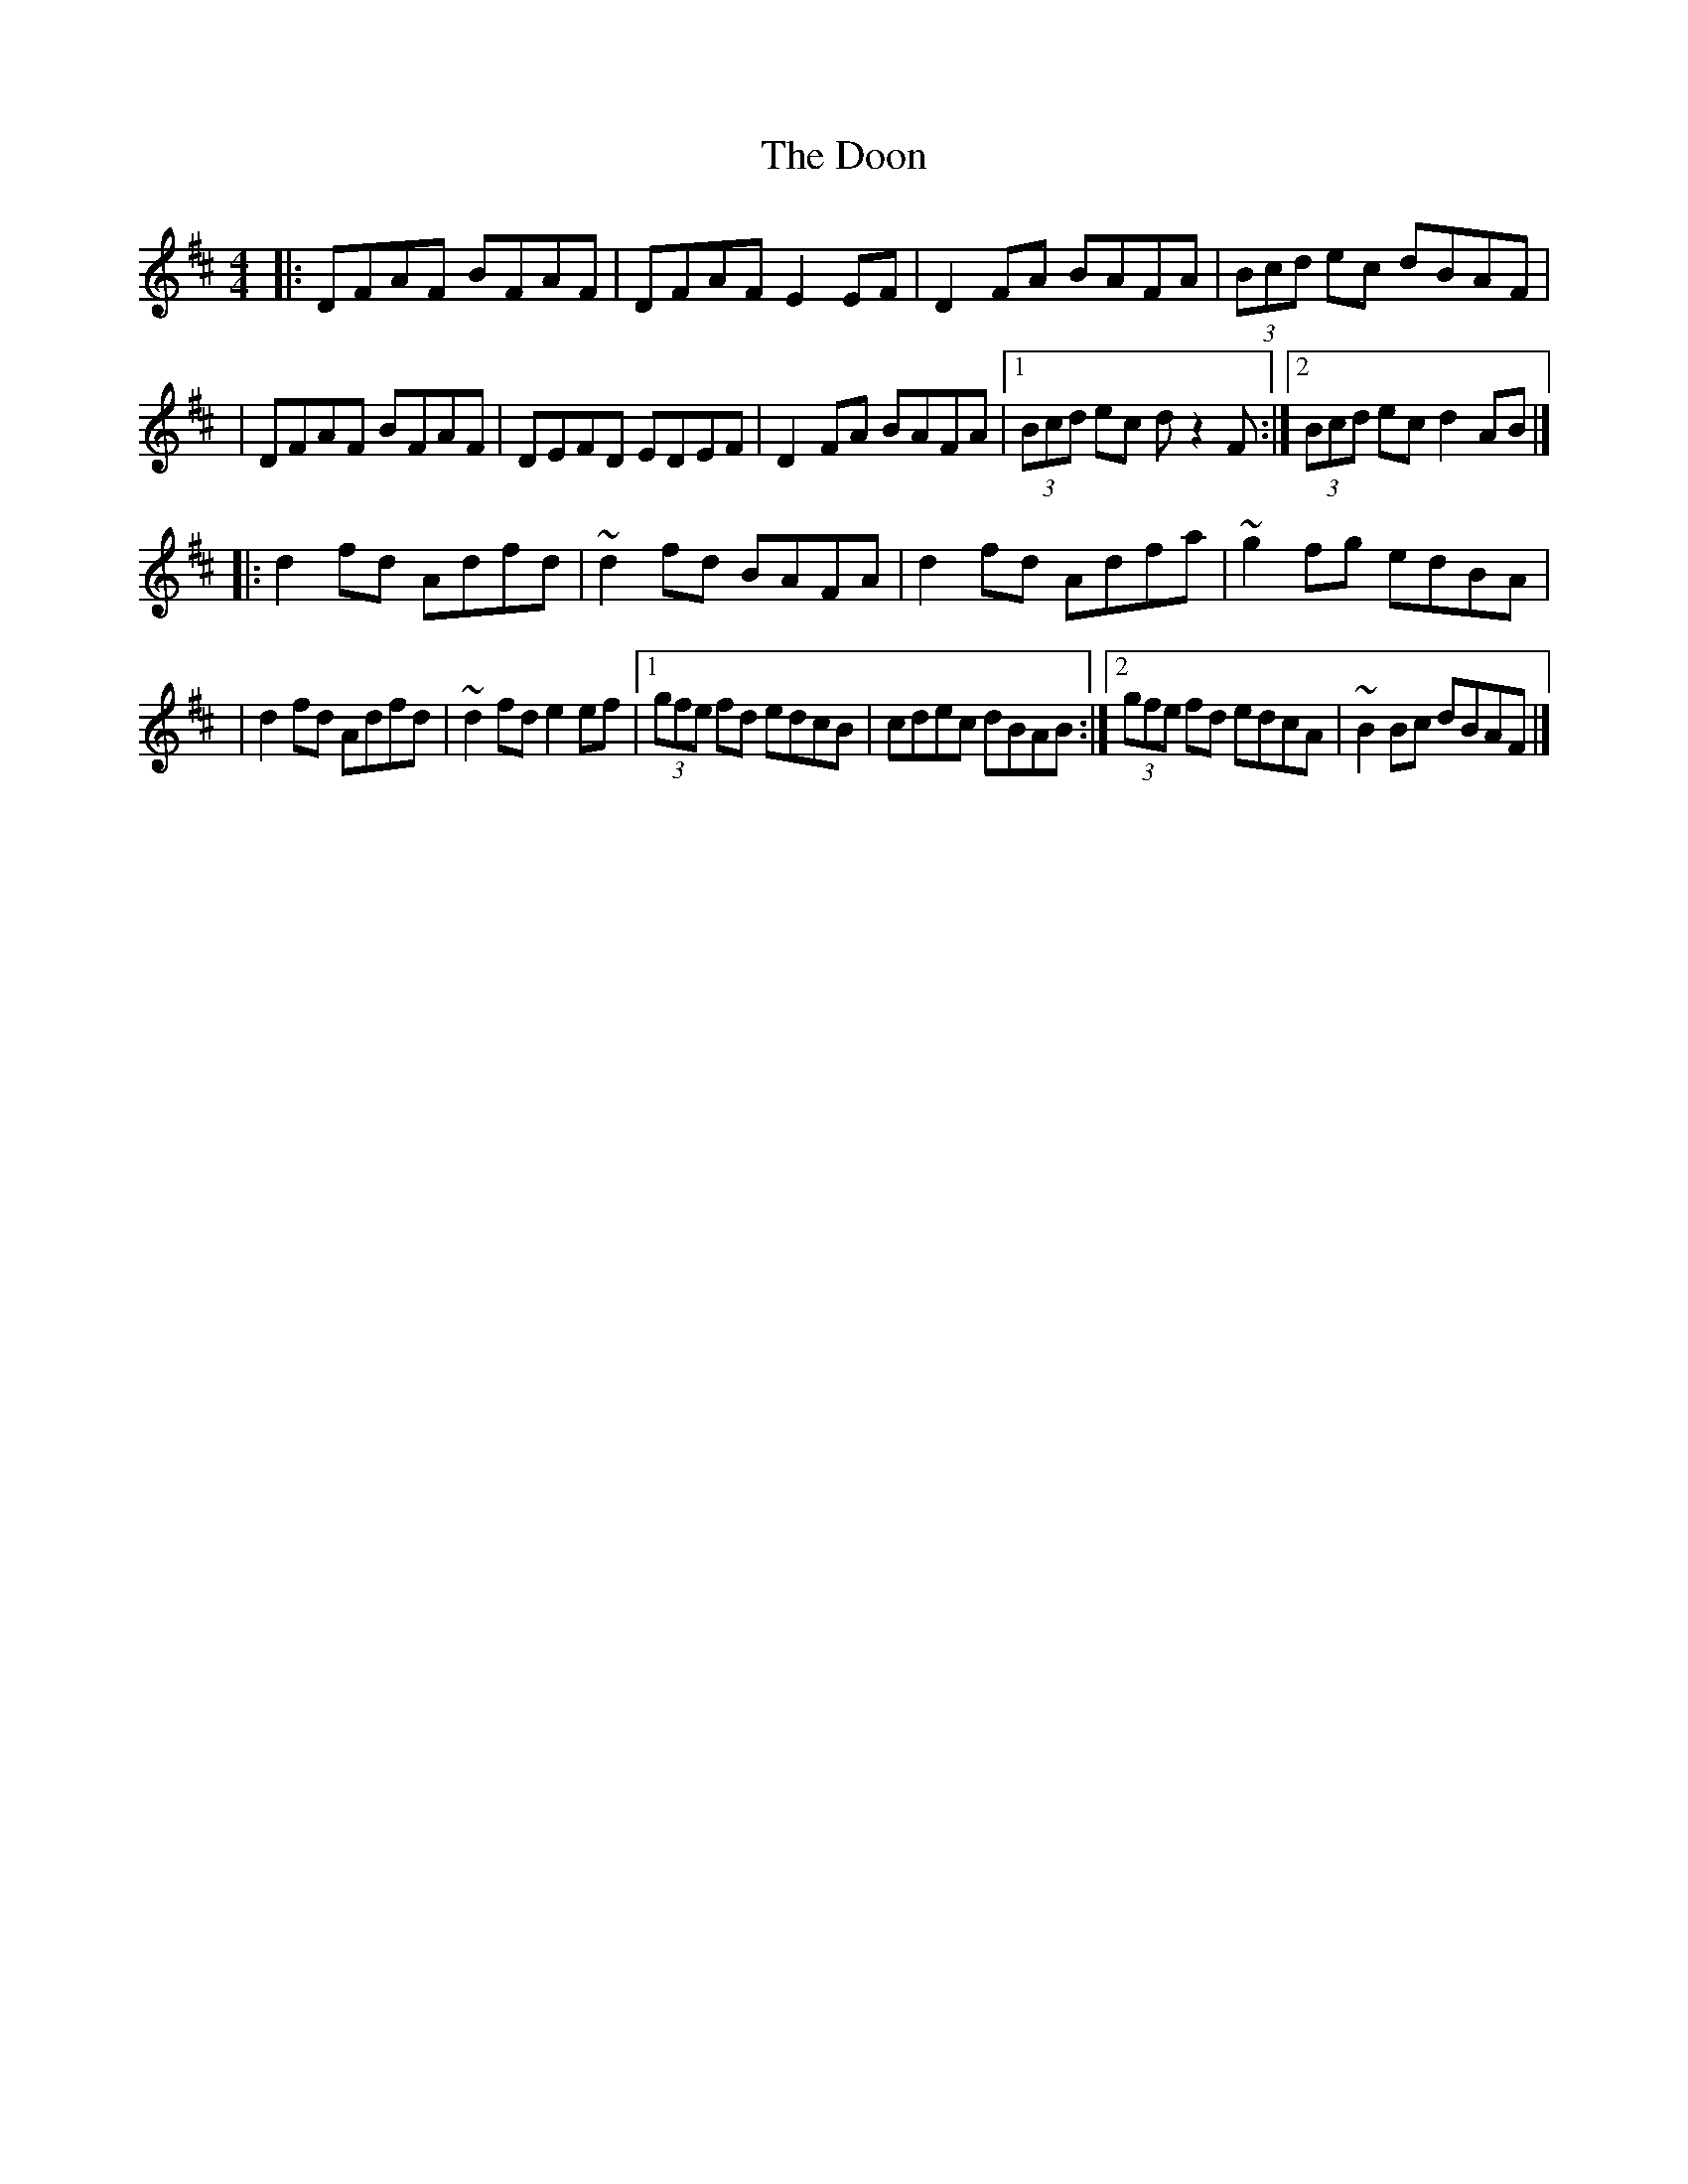 X:1
T:The Doon
R:reel
M:4/4
L:1/8
K:D
|:DFAF BFAF|DFAF E2EF|D2FA BAFA|(3Bcd ec dBAF|
|DFAF BFAF|DEFD EDEF|D2FA BAFA|1 (3Bcd ec dz2F:|2 (3Bcd ec d2AB|]
|:d2fd Adfd|~d2fd BAFA|d2fd Adfa|~g2fg edBA|
|d2fd Adfd|~d2fd e2ef|1 (3gfe fd edcB|cdec dBAB:|2 (3gfe fd edcA|~B2Bc dBAF|]